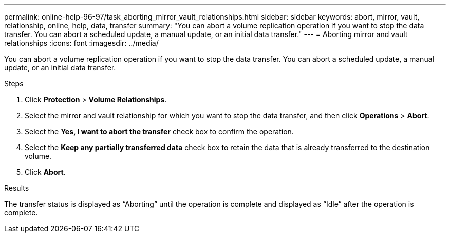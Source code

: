 ---
permalink: online-help-96-97/task_aborting_mirror_vault_relationships.html
sidebar: sidebar
keywords: abort, mirror, vault, relationship, online, help, data, transfer
summary: "You can abort a volume replication operation if you want to stop the data transfer. You can abort a scheduled update, a manual update, or an initial data transfer."
---
= Aborting mirror and vault relationships
:icons: font
:imagesdir: ../media/

[.lead]
You can abort a volume replication operation if you want to stop the data transfer. You can abort a scheduled update, a manual update, or an initial data transfer.

.Steps

. Click *Protection* > *Volume Relationships*.
. Select the mirror and vault relationship for which you want to stop the data transfer, and then click *Operations* > *Abort*.
. Select the *Yes, I want to abort the transfer* check box to confirm the operation.
. Select the *Keep any partially transferred data* check box to retain the data that is already transferred to the destination volume.
. Click *Abort*.

.Results

The transfer status is displayed as "`Aborting`" until the operation is complete and displayed as "`Idle`" after the operation is complete.
